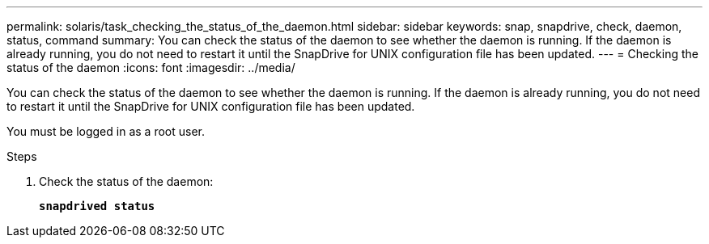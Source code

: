 ---
permalink: solaris/task_checking_the_status_of_the_daemon.html
sidebar: sidebar
keywords: snap, snapdrive, check, daemon, status, command
summary: You can check the status of the daemon to see whether the daemon is running. If the daemon is already running, you do not need to restart it until the SnapDrive for UNIX configuration file has been updated.
---
= Checking the status of the daemon
:icons: font
:imagesdir: ../media/

[.lead]
You can check the status of the daemon to see whether the daemon is running. If the daemon is already running, you do not need to restart it until the SnapDrive for UNIX configuration file has been updated.

You must be logged in as a root user.

.Steps

. Check the status of the daemon:
+
`*snapdrived status*`
